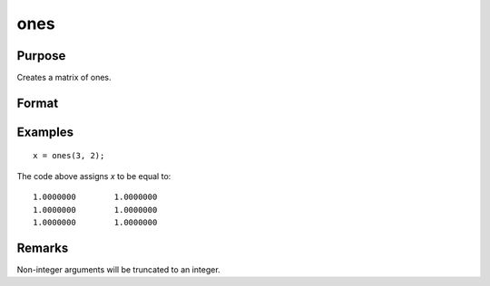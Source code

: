 
ones
==============================================

Purpose
----------------

Creates a matrix of ones.

Format
----------------
.. function:: y = ones(r, c)

    :param r: number of rows.
    :type r: scalar

    :param c: number of columns.
    :type c: scalar

    :return y: contains ones in all elements.

    :rtype y: RxC matrix

Examples
----------------

::

    x = ones(3, 2);

The code above assigns *x* to be equal to:

::

    1.0000000        1.0000000
    1.0000000        1.0000000
    1.0000000        1.0000000

Remarks
-------

Non-integer arguments will be truncated to an integer.


.. seealso:: Functions :func:`zeros`, :func:`eye`
